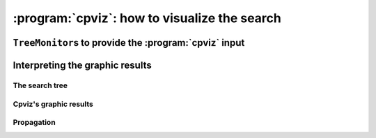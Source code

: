 ..  index:: cpviz
    

.. highlight:: cpp

..  _cpviz:

:program:`cpviz`: how to visualize the search 
----------------------------------------------

..  only:: draft 

    ..  raw:: latex

        You can find the code in the file \code{tutorials/C++/chap5/nqueens3.cc}.

    ..  only:: html

        You can find the code in the file `tutorials/C++/chap5/nqueens3.cc <../../../tutorials/C++/chap5/nqueens3.cc>`_


..  only:: draft

    To get a better feeling of the way the CP solver explores the search tree,
    we will use the wonderful *open-source visualization toolkit for finite 
    domain constraint programming*. Here is a description from their website of what :program:`cpviz` provides:
    
    ..  code-block:: text
    
        It provides visualization for search trees, variables and global 
        constraints through a post-mortem analysis of trace logs.
    
    Please find all necessary information and tools at
    
    http://sourceforge.net/projects/cpviz/

``TreeMonitor``\s to provide the :program:`cpviz` input
^^^^^^^^^^^^^^^^^^^^^^^^^^^^^^^^^^^^^^^^^^^^^^^^^^^^^^^

..  only:: draft

    To monitor the search, we use ``SearchMonitor``\s. The ``TreeMonitor`` class inherits from ``SearchMonitor`` and 
    creates the files needed by cpviz to visualize the search: :file:`tree.xml` and :file:`visualization.xml`.
    
    To produce :program:`cpviz` output for your search, add the following to your code:

    ..  code-block:: c++
    
        vector<SearchMonitor*> monitors;
        ...
        SearchMonitor* const cpviz = s.MakeTreeMonitor(vars, "tree.xml",
                                                       "visualization.xml");
        monitors.push_back(cpviz);
        
    ..  only:: html 
    
        You need also a configuration file (named ``configuration.xml``) as this one:
        
        You can download it :download:`here <configuration.xml>`.
        
    ..  only:: latex
    
        You need also a configuration file (named ``configuration.xml``) as this one:
        
    ..  code-block:: xml 
        
        <?xml version="1.0" encoding="UTF-8"?>
        <configuration version="1.0" directory="/tmp"
        xsi:noNamespaceSchemaLocation="configuration.xsd" xmlns:xsi="http://
        www.w3.org/2001/XMLSchema-instance">
        <tool show="tree" type="layout" display="expanded" repeat="all"
        width="700" height="700" fileroot="tree"/>
        <tool show="viz" type="layout" display="expanded" repeat="all"
        width="700" height="700" fileroot="viz"/>
        </configuration>
            
    Basically, it tells :program:`cpviz` to produces  the graphic files for the 
    search tree (``show="tree"``) and the variables (``show="viz"``) 
    in the directory :file:`/tmp/`.
    
    If you are really lazy, we even have provided a factory method which 
    generates automatically a configuration file:
    
    ..  code-block:: c++
    
        SearchMonitor* const cpviz = s.MakeTreeMonitor(vars, 
                                                       "configuration.xml", 
                                                       "tree.xml",
                                                       "visualization.xml");

        
    After your search is finished AND you have called (implicitley or explicitly)
    ``EndSearch()`` (files are created in the ``ÈxitSearch()`` callback),
    you can run :program:`cpviz` to digest the XML output of your search by going to :file:`viz/bin` and
    typing:
    
    ..  code-block:: bash
    
        java ie.ucc.cccc.viz.Viz configuration.xml tree.xml visualization.xml 
    
    on a command line into a terminal near you to produce the following picture of the search tree:
    
    ..  only:: html
    
        ..  image:: images/cpviz/tree8.*
            :width: 400px
            :align: center
            :height: 400px
            :alt: alternate text

    ..  only:: latex
    
        ..  image:: images/cpviz/tree8.*
            :width: 200pt
            :align: center
            :height: 200pt
            :alt: alternate text

    
    ..  only:: html
    
        :program:`cpviz` produces the construction of the search tree, node after node.
        
        You can find an animated version of the search tree produced by :program:`cpviz` :download:`here <images/cpviz/animated_tree.gif>`.
        
    This is probably not what you expected. First of all, this is not a binary tree. There seems to be an extra dummy root node.
    A binary tree --- which is what is exactly used during the search --- is not really suited for a graphical representation as it can 
    quickly become very big (compare with the actual search tree that is represented below). To avoid huge trees, we have reduced their 
    sizes by contracting several nodes. Except for the dummy root node, each node is denoted by a variable name. The numbers along the branches
    denote ...
    

Interpreting the graphic results
^^^^^^^^^^^^^^^^^^^^^^^^^^^^^^^^

..  only:: draft

    To better understand the output of cpviz and to follow the search with precision,
    let's trace the search and the propagation of our program ``nqueens4``:

    ..  code-block:: bash
    
        ./nqueens4 --size=4 --cp_trace_search --cp_trace_propagation 2> 
                                                    cpviz_nqueens4_basic.txt
        
    ..  only:: html 
    
        We redirect ``std::err`` into the file :file:`trace_propagation.txt` (this what the ``2>`` stands for). You can find 
        a cleaned version of this file :download:`here <cpviz_nqueens4_basic.txt>`.
        
    ..  only:: latex
    
        We redirect ``std::err`` into the file :file:`cpviz_nqueens4_basic.txt`.
        
    We will transcibe the information contained in the file :file:`cpviz_nqueens4_basic.txt` but
    in a more graphical way. Pay attention to the order in which the variables and
    the constraints are processed.
    
    Recall that we are solving the problem of finding all distinct solutions
    of the n-queens problem with :math:`4` queens. Our search strategy is to
    choose the first variable with a non empty domain with a least two elements (``Solver::CHOOSE_FIRST_UNBOUND``).
    Once this variable is choosen, we give it the smallest possible value contained in its domain (``Solver::ASSIGN_MIN_VALUE``).
    We have :math:`4` variables :math:`x_0, x_1, x_2` and :math:`x_3` introduced in that order. The :math:`3` constraints 
    are all ``AllDifferent`` contraints introduced in the following order:
    
    ..  math::
    
        \textrm{AllDifferent}(x_0, x_1, x_2, x_3)\\
        \textrm{AllDifferent}(x_0, x_1 + 1, x_2 + 2, x_3 + 3)\\
        \textrm{AllDifferent}(x_0, x_1 - 1, x_2 - 2, x_3 - 3)

The search tree
"""""""""""""""

..  only:: draft

    By reading the file :file:`cpviz_nqueens4_basic.txt`, we can retrace the search and reconstruct the search tree:
    
    ..  image:: images/search_tree1.*
        :width: 297px
        :align: center
        :height: 286px
        :alt: alternate text
    
    As you can see, at each node, the solver took a ``Decision``: the left branch to *apply* the ``Decision`` and the right branch 
    to *refute* this ``Decision``. The leaf nodes in red denote subtrees that are not worth exploring explicitly: we cannot find any solution 
    along this branch of the tree. The leaf nodes in green denote on the contrary feasible solutions. The nodes are numbered in the order
    of creation and we can see that the search tree is traversed in pre-order by the solver.
    
    In the file :file:`nqeens4.cc`, we have printed some statistics about the search:
    
    ..  code-block:: c++
    
        std::cout << "Number of solutions: " << num_solutions << std::endl;
        std::cout << "Failures: " << s.failures() << std::endl;
        std::cout << "Branches: " << s.branches() << std::endl;
        std::cout << "Backtracks: " << s.fail_stamp() << std::endl;
        std::cout << "Stamps: " << s.stamp() << std::endl;
    
    and when the ``size`` is :math:`4`, we get as output:
    
    ..  code-block:: bash
    
        Number of solutions: 2
        Failures: 6
        Branches: 10
        Backtracks: 9
        Stamps: 29

    Let's see if we can relate those statistics with the search tree. The three first statistics are easy to spot in the tree:
    
      Number of solutions (2):
        There are indeed two distinct solutions denoted by the two green leafs.
        
      Failures (6):
        A failure occurs whenever the solver has to backtrack, wether it is because of a real failure (nodes :math:`2-3` and :math:`9-10`)
        or a success (nodes :math:`5` and :math:`7`). Indeed, when the solver finds a solution, it has to backtrack to find other solutions.
        The method ``failures()`` returns the number of leaves of the search tree. In our case, :math:`6`.
        
      Branches (10):
        Number of branches in the tree, indeed :math:`10`.
        
      The two last statistics are more difficult to understand by only looking at the search tree.
      
      Backtracks (9):
        Because of the way the search is coded, the ``fail_stamp`` counter starts already at :math:`2` before any top level search.
        There are :math:`6` failures (one for each node, see Failures above) and this brings the counter to :math:`8`. To end the search, 
        a last backtrack [#real_last_backtrack]_ is necessary to reach the root node and undo the search which brings the counter to :math:`9`.
    
        ..  [#real_last_backtrack] Actually, the very last backtrack happens when the solver is deleted.
    
      Stamps (29):
        This statistic is more an internal statistic than a real indicator of the search. It is related to the 
        queue actions during the search. The queue is responsible for the reversibility of the search. At some 
        points during the search, the current state is pushed on the queue. When backtracking, the solver pops those states. Everytime
        a state is pushed or popped, the ``stamp`` counter is increased. Other queue actions also increase this counter. For instance, when 
        the queue is frozen or when a reversible action is added [#stamp_increased_by_reversible_actions]_. For a simple search,
        this statistic is more or less equivalent to the length of a pre-order traversal of the search tree (:math:`20` in our case). 
        This statistic reflects the amount of work needed by the solver during the search. We refer the curious reader
        to the source code for more details.
        
        ..  [#stamp_increased_by_reversible_actions] See the solver's ``AddBacktrackAction()`` method.
        
        
Cpviz's graphic results
"""""""""""""""""""""""

..  only::draft

    

Propagation
"""""""""""

..  only::draft
    
    To better understand the search, let's have a look at the propagation in details.

..  only:: html

    You can find an animated version of the propagation :download:`here <images/propagation/animated_propagation.gif>`.

..  only:: draft

    We start at the root node with
    
    ``node 0``: :math:`x_0 \in \{0,1,2,3\}, x_1 \in \{0,1,2,3\}, x_2 \in \{0,1,2,3\}, x_3 \in \{0,1,2,3\}`.
        We apply the ``Decision`` :math:`x_0 = 0` which corresponds to our search strategy.

    ..  raw:: html
    
        <hr>

    ..  raw:: latex
    
        \hrulefill

    ``node 1``: :math:`x_0 \in \{0\}, x_1 \in \{0,1,2,3\}, x_2 \in \{0,1,2,3\}, x_3 \in \{0,1,2,3\}`
        The propagation is done in the following order.
        
        ..  math::
        
            \textrm{AllDifferent}(x_0, x_1 -1, x_2 - 2, x_3 - 3):\\
            x_1: \cancel{1}, x_2: \cancel{2}, x_3: \cancel{3}
        
        ..  image:: images/propagation/propagation1.*
            :width: 162px
            :align: center
            :height: 162px
            :alt: alternate text
        
        :math:`x_0 \in \{0\}, x_1 \in \{0,2,3\}, x_2 \in \{0,1,3\}, x_3 \in \{0,1,2\}`
        
        ..  math::
        
            \textrm{AllDifferent}(x_0, x_1, x_2, x_3):\\
            x_1: \cancel{0}, x_2: \cancel{0}, x_3: \cancel{0}

        ..  image:: images/propagation/propagation2.*
            :width: 162px
            :align: center
            :height: 162px
            :alt: alternate text

        :math:`x_0 \in \{0\}, x_1 \in \{2,3\}, x_2 \in \{1,3\}, x_3 \in \{1,2\}`. No more
        propagation is possible. We then apply the ``Decision`` :math:`x_1 = 2`

    ..  raw:: html
    
        <hr>

    ..  raw:: latex
    
        \hrulefill

    ``node 2``: :math:`x_0 \in \{0\}, x_1 \in \{2\}, x_2 \in \{1,3\}, x_3 \in \{1,2\}`.
        The propagation is as follow:
        
        ..  math::
        
            \textrm{AllDifferent}(x_0, x_1 -1, x_2-2, x_3-3):\\
            x_2: \cancel{3}

        ..  image:: images/propagation/propagation3.*
            :width: 162px
            :align: center
            :height: 162px
            :alt: alternate text

        
        :math:`x_0 \in \{0\}, x_1 \in \{2\}, x_2 \in \{1\}, x_3 \in \{1,2\}`.
        
        ..  math::
        
            \textrm{AllDifferent}(x_0, x_1 +1, x_2+2, x_3+3):\\
            x_2: \cancel{1}
            
        ..  image:: images/propagation/propagation4.*
            :width: 162px
            :align: center
            :height: 162px
            :alt: alternate text

            
        :math:`x_0 \in \{0\}, x_1 \in \{2\}, x_2 \in \emptyset, x_3 \in \{1,2\}`.
        We have a failure as the domaine of :math:`x_2` is empty. We backtrack to node :math:`1`
        and refute the ``Decision`` :math:`x_1 = 2`.

    ..  raw:: html
    
        <hr>

    ..  raw:: latex
    
        \hrulefill

    ``node 3``: :math:`x_0 \in \{0\}, x_1 \in \{3\}, x_2 \in \{1,3\}, x_3 \in \{1,2\}`.
        :math:`x_1` is fixed to :math:`3` because we removed the value :math:`2` of its domain 
        (refuting the ``Decision`` :math:`x_1 = 2`).

        Propagation:

        ..  math::
        
            \textrm{AllDifferent}(x_0, x_1 +1, x_2+2, x_3+3):\\
            x_3: \cancel{1}
            
        ..  image:: images/propagation/propagation5.*
            :width: 162px
            :align: center
            :height: 162px
            :alt: alternate text

            
        :math:`x_0 \in \{0\}, x_1 \in \{3\}, x_2 \in \{1,3\}, x_3 \in \{2\}`.
        
        ..  math::
        
            \textrm{AllDifferent}(x_0, x_1, x_2, x_3):\\
            x_2: \cancel{3}
            
        ..  image:: images/propagation/propagation6.*
            :width: 162px
            :align: center
            :height: 162px
            :alt: alternate text

        
        :math:`x_0 \in \{0\}, x_1 \in \{3\}, x_2 \in \{1\}, x_3 \in \{2\}`.
        
        This is of course not possible and the following propogation detects this impossibility:
        
        ..  math::
        
            \textrm{AllDifferent}(x_0, x_1-1, x_2-2, x_3-3):\\
            x_2: \cancel{1}
        
        :math:`x_0 \in \{0\}, x_1 \in \{3\}, x_2 \in \emptyset, x_3 \in \{2\}`.
        We have again a failure as the domain of :math:`x_2` is empty. We need 
        to backtrack to the root node and refute the ``Decision`` :math:`x_0 = 0`.

    ..  raw:: html
    
        <hr>

    ..  raw:: latex
    
        \hrulefill

    ``node 4``: :math:`x_0 \in \{1,2,3\}, x_1 \in \{0,1,2,3\}, x_2 \in \{0,1,2,3\}, x_3 \in \{0,1,2,3\}`.
        We apply ``Decision`` :math:`x_0 = 1` which complies with our search strategy.
        
    ..  raw:: html
    
        <hr>

    ..  raw:: latex
    
        \hrulefill

    ``node 5``: :math:`x_0 \in \{1\}, x_1 \in \{0,1,2,3\}, x_2 \in \{0,1,2,3\}, x_3 \in \{0,1,2,3\}`.
        Propagation:
        
        ..  math::
        
            \textrm{AllDifferent}(x_0, x_1 -1, x_2-2, x_3-3):\\
            x_1: \cancel{2}, x_2: \cancel{3}
            
        ..  image:: images/propagation/propagation7.*
            :width: 162px
            :align: center
            :height: 162px
            :alt: alternate text

        
        :math:`x_0 \in \{1\}, x_1 \in \{0,1,3\}, x_2 \in \{0,1,2\}, x_3 \in \{0,1,2,3\}`.

        ..  math::
        
            \textrm{AllDifferent}(x_0, x_1 +1, x_2+2, x_3+3):\\
            x_1: \cancel{0}
            
        ..  image:: images/propagation/propagation8.*
            :width: 162px
            :align: center
            :height: 162px
            :alt: alternate text


        :math:`x_0 \in \{1\}, x_1 \in \{1,3\}, x_2 \in \{0,1,2\}, x_3 \in \{0,1,2,3\}`.

        ..  math::
        
            \textrm{AllDifferent}(x_0, x_1, x_2, x_3):\\
            x_1: \cancel{1}, x_2: \cancel{1}, x_3: \cancel{1}
            
        ..  image:: images/propagation/propagation9.*
            :width: 162px
            :align: center
            :height: 162px
            :alt: alternate text


        :math:`x_0 \in \{1\}, x_1 \in \{3\}, x_2 \in \{0,2\}, x_3 \in \{0,2,3\}`.

        ..  math::
        
            \textrm{AllDifferent}(x_0, x_1+1, x_2+2, x_3+3):\\
            x_2: \cancel{2}
            
        ..  image:: images/propagation/propagation10.*
            :width: 162px
            :align: center
            :height: 162px
            :alt: alternate text


        :math:`x_0 \in \{1\}, x_1 \in \{3\}, x_2 \in \{0\}, x_3 \in \{0,2,3\}`.

        ..  math::
        
            \textrm{AllDifferent}(x_0, x_1, x_2, x_3):\\
            x_3: \cancel{3}
            
        ..  image:: images/propagation/propagation11.*
            :width: 162px
            :align: center
            :height: 162px
            :alt: alternate text


        :math:`x_0 \in \{1\}, x_1 \in \{3\}, x_2 \in \{0\}, x_3 \in \{0,2\}`.

        ..  math::
        
            \textrm{AllDifferent}(x_0, x_1, x_2, x_3):\\
            x_3: \cancel{0}
            
        ..  image:: images/propagation/propagation12.*
            :width: 162px
            :align: center
            :height: 162px
            :alt: alternate text


        :math:`x_0 \in \{1\}, x_1 \in \{3\}, x_2 \in \{0\}, x_3 \in \{2\}`.
        
        We have a solution! We have now to backtrack to node :math:`4` and refute
        ``Decision`` :math:`x_0 = 1`.
        
    ..  raw:: html
    
        <hr>

    ..  raw:: latex
    
        \hrulefill

    ``node 6``: :math:`x_0 \in \{2,3\}, x_1 \in \{0,1,2,3\}, x_2 \in \{0,1,2,3\}, x_3 \in \{0,1,2,3\}`.
        We apply the ``Decision`` :math:`x_0 = 2`.
        
    ..  raw:: html
    
        <hr>

    ..  raw:: latex
    
        \hrulefill

    ``node 7``: :math:`x_0 \in \{2\}, x_1 \in \{0,1,2,3\}, x_2 \in \{0,1,2,3\}, x_3 \in \{0,1,2,3\}`.
        Propagation:
        
        ..  math::
        
            \textrm{AllDifferent}(x_0, x_1 -1, x_2-2, x_3-3):\\
            x_1: \cancel{3}
            
        ..  image:: images/propagation/propagation13.*
            :width: 162px
            :align: center
            :height: 162px
            :alt: alternate text

        
        :math:`x_0 \in \{2\}, x_1 \in \{0,1,2\}, x_2 \in \{0,1,2, 3\}, x_3 \in \{0,1,2,3\}`.

        ..  math::
        
            \textrm{AllDifferent}(x_0, x_1 +1, x_2+2, x_3+3):\\
            x_1: \cancel{1}, x_2: \cancel{0}
            
        ..  image:: images/propagation/propagation14.*
            :width: 162px
            :align: center
            :height: 162px
            :alt: alternate text

        
        :math:`x_0 \in \{2\}, x_1 \in \{0,2\}, x_2 \in \{1,2, 3\}, x_3 \in \{0,1,2,3\}`.

        ..  math::
        
            \textrm{AllDifferent}(x_0, x_1, x_2, x_3):\\
            x_1: \cancel{2}, x_2: \cancel{2}, x_3: \cancel{2}
            
        ..  image:: images/propagation/propagation15.*
            :width: 162px
            :align: center
            :height: 162px
            :alt: alternate text

        
        :math:`x_0 \in \{2\}, x_1 \in \{0\}, x_2 \in \{1,3\}, x_3 \in \{0,1,3\}`.

        ..  math::
        
            \textrm{AllDifferent}(x_0, x_1-1, x_2-2, x_3-3):\\
            x_2: \cancel{1}
            
        ..  image:: images/propagation/propagation16.*
            :width: 162px
            :align: center
            :height: 162px
            :alt: alternate text

        
        :math:`x_0 \in \{2\}, x_1 \in \{0\}, x_2 \in \{3\}, x_3 \in \{0,1,3\}`.

        ..  math::
        
            \textrm{AllDifferent}(x_0, x_1, x_2, x_3):\\
            x_3: \cancel{0}
            
        ..  image:: images/propagation/propagation17.*
            :width: 162px
            :align: center
            :height: 162px
            :alt: alternate text

        
        :math:`x_0 \in \{2\}, x_1 \in \{0\}, x_2 \in \{3\}, x_3 \in \{1,3\}`.

        ..  math::
        
            \textrm{AllDifferent}(x_0, x_1, x_2, x_3):\\
            x_3: \cancel{3}
            
        ..  image:: images/propagation/propagation18.*
            :width: 162px
            :align: center
            :height: 162px
            :alt: alternate text

        
        :math:`x_0 \in \{2\}, x_1 \in \{0\}, x_2 \in \{3\}, x_3 \in \{1\}` and 
        we have a second distinct solution! We backtrack to node :math:`6` and
        refute ``Decision`` :math:`x_0 = 2`.
        

    ..  raw:: html
    
        <hr>

    ..  raw:: latex
    
        \hrulefill

    ``node 8``: :math:`x_0 \in \{3\}, x_1 \in \{0,1,2,3\}, x_2 \in \{0,1,2,3\}, x_3 \in \{0,1,2,3\}`.
        :math:`x_0` is fixed because there is only one value left in its domains.
        
        Propagation:
        
        ..  math::
        
            \textrm{AllDifferent}(x_0, x_1 +1, x_2+2, x_3+3):\\
            x_1: \cancel{2}, x_2: \cancel{1}, x_3: \cancel{0}
            
        ..  image:: images/propagation/propagation19.*
            :width: 162px
            :align: center
            :height: 162px
            :alt: alternate text

        
        :math:`x_0 \in \{3\}, x_1 \in \{0,1,3\}, x_2 \in \{0,2, 3\}, x_3 \in \{1,2,3\}`.
        

        ..  math::
        
            \textrm{AllDifferent}(x_0, x_1, x_2, x_3):\\
            x_1: \cancel{3}, x_2: \cancel{3}, x_3: \cancel{3}
            
        ..  image:: images/propagation/propagation20.*
            :width: 162px
            :align: center
            :height: 162px
            :alt: alternate text

        
        :math:`x_0 \in \{3\}, x_1 \in \{0,1\}, x_2 \in \{0,2\}, x_3 \in \{1,2\}`.
        No more propagation. We thus apply our search strategy and apply ``Decision`` :math:`x_1 = 0`.
        
        

    ..  raw:: html
    
        <hr>

    ..  raw:: latex
    
        \hrulefill

    ``node 9``: :math:`x_0 \in \{3\}, x_1 \in \{0\}, x_2 \in \{0,2\}, x_3 \in \{1,2\}`.
        Propagation:

        ..  math::
        
            \textrm{AllDifferent}(x_0, x_1-1, x_2-2, x_3-3):\\
            x_3: \cancel{2}
            
        ..  image:: images/propagation/propagation21.*
            :width: 162px
            :align: center
            :height: 162px
            :alt: alternate text

        
        :math:`x_0 \in \{3\}, x_1 \in \{0\}, x_2 \in \{0,2\}, x_3 \in \{1\}`.

        ..  math::
        
            \textrm{AllDifferent}(x_0, x_1, x_2, x_3):\\
            x_3: \cancel{0}
            
        ..  image:: images/propagation/propagation22.*
            :width: 162px
            :align: center
            :height: 162px
            :alt: alternate text

        
        :math:`x_0 \in \{3\}, x_1 \in \{0\}, x_2 \in \{2\}, x_3 \in \{1\}` which is impossible as the next propagation shows:
        

        ..  math::
        
            \textrm{AllDifferent}(x_0, x_1+1, x_2+2, x_3+3):\\
            x_2: \cancel{2}
            
        
        :math:`x_0 \in \{3\}, x_1 \in \{0\}, x_2 \in \emptyset, x_3 \in \{1\}`. As the domain of :math:`x_2` is empty,
        we have failure and have to backtrack to node :math:`8` and refute ``Decision`` :math:`x_1 = 0`.

    ..  raw:: html
    
        <hr>

    ..  raw:: latex
    
        \hrulefill

    ``node 10``: :math:`x_0 \in \{3\}, x_1 \in \{1\}, x_2 \in \{0,2\}, x_3 \in \{1,2\}`.
        Propagation:

        ..  math::
        
            \textrm{AllDifferent}(x_0, x_1-1, x_2-2, x_3-3):\\
            x_2: \cancel{2}
            
        ..  image:: images/propagation/propagation23.*
            :width: 162px
            :align: center
            :height: 162px
            :alt: alternate text

        
        :math:`x_0 \in \{3\}, x_1 \in \{0\}, x_2 \in \{0\}, x_3 \in \{1,2\}`.
        

        ..  math::
        
            \textrm{AllDifferent}(x_0, x_1+1, x_2+2, x_3+3):\\
            x_2: \cancel{0}
            
        :math:`x_0 \in \{3\}, x_1 \in \{0\}, x_2 \in \emptyset, x_3 \in \{1,2\}`. The empty domain for :math:`x_2` indicates
        a failure and we have to backtrack... to the root node as we have exhausted the search tree. The search is thus finished
        and we have found :math:`2` distinct solutions.
        

    
